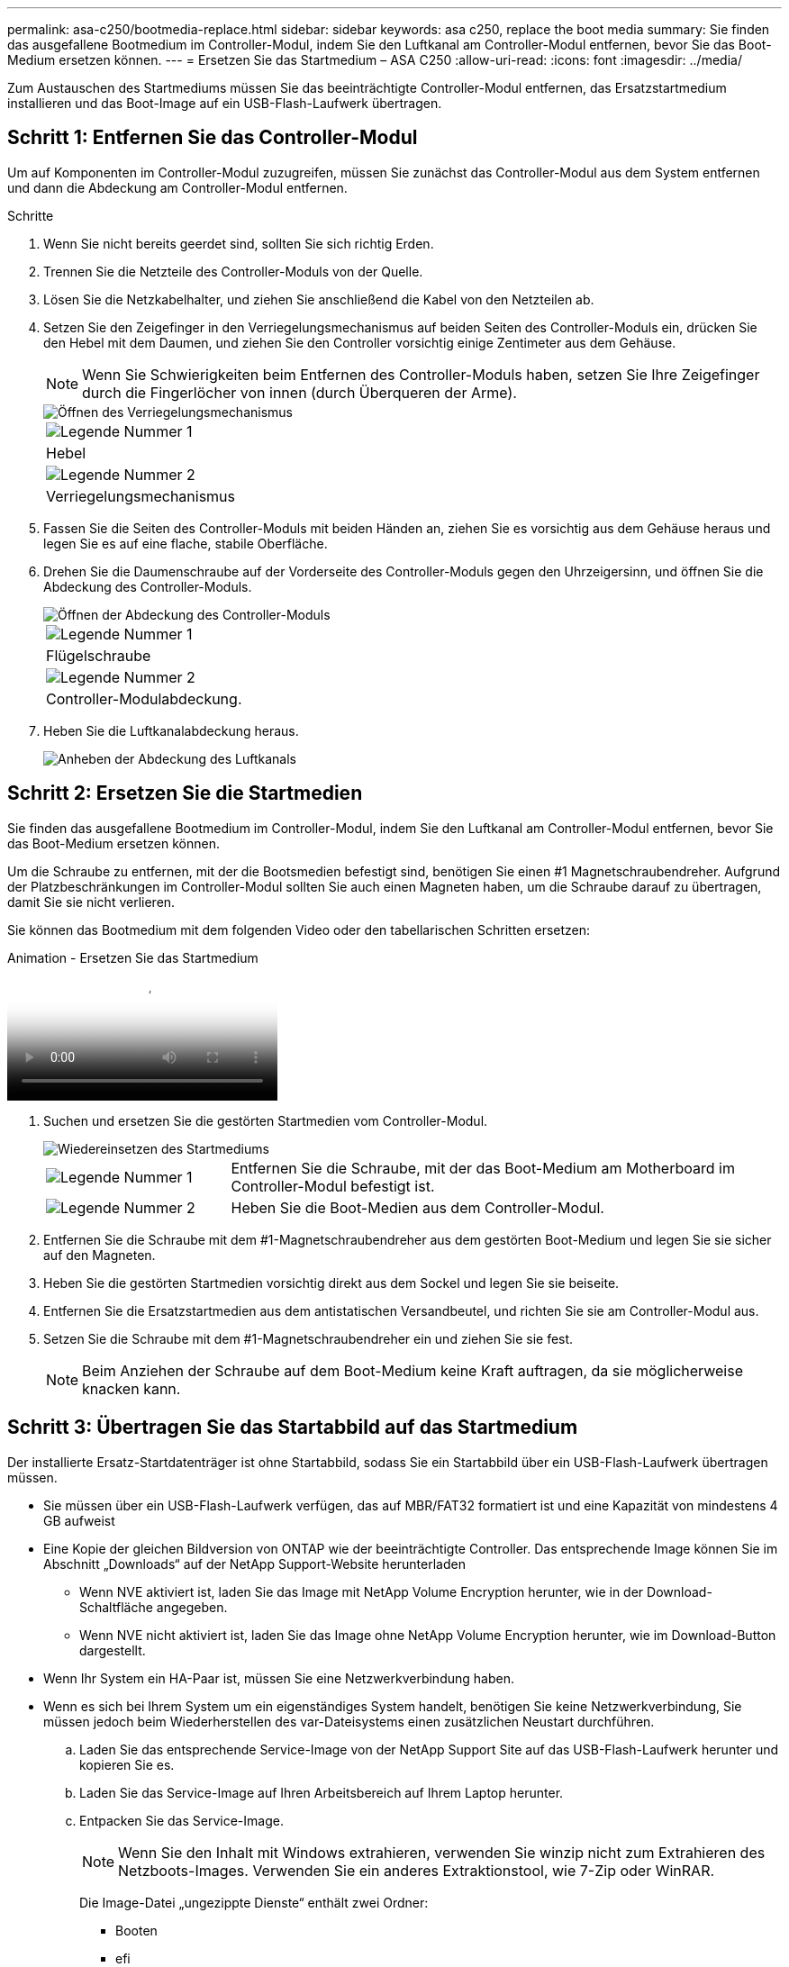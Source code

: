 ---
permalink: asa-c250/bootmedia-replace.html 
sidebar: sidebar 
keywords: asa c250, replace the boot media 
summary: Sie finden das ausgefallene Bootmedium im Controller-Modul, indem Sie den Luftkanal am Controller-Modul entfernen, bevor Sie das Boot-Medium ersetzen können. 
---
= Ersetzen Sie das Startmedium – ASA C250
:allow-uri-read: 
:icons: font
:imagesdir: ../media/


[role="lead"]
Zum Austauschen des Startmediums müssen Sie das beeinträchtigte Controller-Modul entfernen, das Ersatzstartmedium installieren und das Boot-Image auf ein USB-Flash-Laufwerk übertragen.



== Schritt 1: Entfernen Sie das Controller-Modul

Um auf Komponenten im Controller-Modul zuzugreifen, müssen Sie zunächst das Controller-Modul aus dem System entfernen und dann die Abdeckung am Controller-Modul entfernen.

.Schritte
. Wenn Sie nicht bereits geerdet sind, sollten Sie sich richtig Erden.
. Trennen Sie die Netzteile des Controller-Moduls von der Quelle.
. Lösen Sie die Netzkabelhalter, und ziehen Sie anschließend die Kabel von den Netzteilen ab.
. Setzen Sie den Zeigefinger in den Verriegelungsmechanismus auf beiden Seiten des Controller-Moduls ein, drücken Sie den Hebel mit dem Daumen, und ziehen Sie den Controller vorsichtig einige Zentimeter aus dem Gehäuse.
+

NOTE: Wenn Sie Schwierigkeiten beim Entfernen des Controller-Moduls haben, setzen Sie Ihre Zeigefinger durch die Fingerlöcher von innen (durch Überqueren der Arme).

+
image::../media/drw_a250_pcm_remove_install.png[Öffnen des Verriegelungsmechanismus]

+
|===


 a| 
image:../media/icon_round_1.png["Legende Nummer 1"]
 a| 
Hebel



 a| 
image:../media/icon_round_2.png["Legende Nummer 2"]
 a| 
Verriegelungsmechanismus

|===
. Fassen Sie die Seiten des Controller-Moduls mit beiden Händen an, ziehen Sie es vorsichtig aus dem Gehäuse heraus und legen Sie es auf eine flache, stabile Oberfläche.
. Drehen Sie die Daumenschraube auf der Vorderseite des Controller-Moduls gegen den Uhrzeigersinn, und öffnen Sie die Abdeckung des Controller-Moduls.
+
image::../media/drw_a250_open_controller_module_cover.png[Öffnen der Abdeckung des Controller-Moduls]

+
|===


 a| 
image:../media/icon_round_1.png["Legende Nummer 1"]
 a| 
Flügelschraube



 a| 
image:../media/icon_round_2.png["Legende Nummer 2"]
 a| 
Controller-Modulabdeckung.

|===
. Heben Sie die Luftkanalabdeckung heraus.
+
image::../media/drw_a250_remove_airduct_cover.png[Anheben der Abdeckung des Luftkanals]





== Schritt 2: Ersetzen Sie die Startmedien

Sie finden das ausgefallene Bootmedium im Controller-Modul, indem Sie den Luftkanal am Controller-Modul entfernen, bevor Sie das Boot-Medium ersetzen können.

Um die Schraube zu entfernen, mit der die Bootsmedien befestigt sind, benötigen Sie einen #1 Magnetschraubendreher. Aufgrund der Platzbeschränkungen im Controller-Modul sollten Sie auch einen Magneten haben, um die Schraube darauf zu übertragen, damit Sie sie nicht verlieren.

Sie können das Bootmedium mit dem folgenden Video oder den tabellarischen Schritten ersetzen:

.Animation - Ersetzen Sie das Startmedium
video::7c2cad51-dd95-4b07-a903-ac5b015c1a6d[panopto]
. Suchen und ersetzen Sie die gestörten Startmedien vom Controller-Modul.
+
image::../media/drw_a250_replace_boot_media.png[Wiedereinsetzen des Startmediums]

+
[cols="1,3"]
|===


 a| 
image:../media/icon_round_1.png["Legende Nummer 1"]
 a| 
Entfernen Sie die Schraube, mit der das Boot-Medium am Motherboard im Controller-Modul befestigt ist.



 a| 
image:../media/icon_round_2.png["Legende Nummer 2"]
 a| 
Heben Sie die Boot-Medien aus dem Controller-Modul.

|===
. Entfernen Sie die Schraube mit dem #1-Magnetschraubendreher aus dem gestörten Boot-Medium und legen Sie sie sicher auf den Magneten.
. Heben Sie die gestörten Startmedien vorsichtig direkt aus dem Sockel und legen Sie sie beiseite.
. Entfernen Sie die Ersatzstartmedien aus dem antistatischen Versandbeutel, und richten Sie sie am Controller-Modul aus.
. Setzen Sie die Schraube mit dem #1-Magnetschraubendreher ein und ziehen Sie sie fest.
+

NOTE: Beim Anziehen der Schraube auf dem Boot-Medium keine Kraft auftragen, da sie möglicherweise knacken kann.





== Schritt 3: Übertragen Sie das Startabbild auf das Startmedium

Der installierte Ersatz-Startdatenträger ist ohne Startabbild, sodass Sie ein Startabbild über ein USB-Flash-Laufwerk übertragen müssen.

* Sie müssen über ein USB-Flash-Laufwerk verfügen, das auf MBR/FAT32 formatiert ist und eine Kapazität von mindestens 4 GB aufweist
* Eine Kopie der gleichen Bildversion von ONTAP wie der beeinträchtigte Controller. Das entsprechende Image können Sie im Abschnitt „Downloads“ auf der NetApp Support-Website herunterladen
+
** Wenn NVE aktiviert ist, laden Sie das Image mit NetApp Volume Encryption herunter, wie in der Download-Schaltfläche angegeben.
** Wenn NVE nicht aktiviert ist, laden Sie das Image ohne NetApp Volume Encryption herunter, wie im Download-Button dargestellt.


* Wenn Ihr System ein HA-Paar ist, müssen Sie eine Netzwerkverbindung haben.
* Wenn es sich bei Ihrem System um ein eigenständiges System handelt, benötigen Sie keine Netzwerkverbindung, Sie müssen jedoch beim Wiederherstellen des var-Dateisystems einen zusätzlichen Neustart durchführen.
+
.. Laden Sie das entsprechende Service-Image von der NetApp Support Site auf das USB-Flash-Laufwerk herunter und kopieren Sie es.
.. Laden Sie das Service-Image auf Ihren Arbeitsbereich auf Ihrem Laptop herunter.
.. Entpacken Sie das Service-Image.
+

NOTE: Wenn Sie den Inhalt mit Windows extrahieren, verwenden Sie winzip nicht zum Extrahieren des Netzboots-Images. Verwenden Sie ein anderes Extraktionstool, wie 7-Zip oder WinRAR.

+
Die Image-Datei „ungezippte Dienste“ enthält zwei Ordner:

+
*** Booten
*** efi


.. kopieren Sie den efi-Ordner in das oberste Verzeichnis auf dem USB-Flash-Laufwerk.
+

NOTE: Wenn das Service-Image keinen efi-Ordner hat, siehe link:https://kb.netapp.com/onprem/ontap/hardware/EFI_folder_missing_from_Service_Image_download_file_used_for_boot_device_recovery_for_FAS_and_AFF_models["EFI-Ordner fehlt in Service-Image-Download-Datei verwendet für Boot-Gerät Recovery für FAS-und AFF-Modelle^"].

+
Das USB-Flash-Laufwerk sollte den efi-Ordner und die gleiche Service Image (BIOS)-Version des beeinträchtigten Controllers haben.

.. Entfernen Sie das USB-Flash-Laufwerk von Ihrem Laptop.
.. Wenn Sie dies noch nicht getan haben, den Luftkanal einbauen.
+
image::../media/drw_a250_install_airduct_cover.png[Installieren des Luftkanals]

.. Schließen Sie die Abdeckung des Controller-Moduls, und ziehen Sie die Daumenschraube fest.
+
image::../media/drw_a250_close_controller_module_cover.png[Schließen der Abdeckung des Controller-Moduls]

+
[cols="1,3"]
|===


 a| 
image:../media/icon_round_1.png["Legende Nummer 1"]
 a| 
Controller-Modulabdeckung



 a| 
image:../media/icon_round_2.png["Legende Nummer 2"]
 a| 
Flügelschraube

|===
.. Richten Sie das Ende des Controller-Moduls an der Öffnung im Gehäuse aus, und drücken Sie dann vorsichtig das Controller-Modul zur Hälfte in das System.
.. Stecken Sie das USB-Flash-Laufwerk in den USB-Steckplatz des Controller-Moduls.
+
Stellen Sie sicher, dass Sie das USB-Flash-Laufwerk in den für USB-Geräte gekennzeichneten Steckplatz und nicht im USB-Konsolenport installieren.

.. Drücken Sie das Controller-Modul ganz in das Chassis:
.. Platzieren Sie Ihre Zeigefinger durch die Fingerlöcher von der Innenseite des Verriegelungsmechanismus.
.. Drücken Sie die Daumen auf den orangefarbenen Laschen oben am Verriegelungsmechanismus nach unten, und schieben Sie das Controller-Modul vorsichtig über den Anschlag.
.. Lösen Sie Ihre Daumen von oben auf den Verriegelungs-Mechanismen und drücken Sie weiter, bis die Verriegelungen einrasten.


+
Das Controller-Modul sollte vollständig eingesetzt und mit den Kanten des Gehäuses bündig sein.

+
.. Schließen Sie die Netzkabel an die Netzteile an, setzen Sie die Sicherungsmanschette des Netzkabels wieder ein, und schließen Sie dann die Netzteile an die Stromquelle an.
+
Das Controller-Modul startet, sobald die Stromversorgung wiederhergestellt ist. Bereiten Sie sich darauf vor, den Bootvorgang zu unterbrechen.

.. Unterbrechen Sie den Boot-Vorgang, um an der LOADER-Eingabeaufforderung zu stoppen, indem Sie Strg-C drücken, wenn Sie sehen Starten VON AUTOBOOT drücken Sie Strg-C, um den Vorgang abzubrechen
+
Wenn Sie diese Meldung verpassen, drücken Sie Strg-C, wählen Sie die Option zum Booten im Wartungsmodus aus, und halten Sie dann den Controller zum Booten in LOADER an.

.. Wenn Systeme mit einem Controller im Chassis vorhanden sind, schließen Sie das Netzteil wieder an und schalten Sie die Netzteile ein.
+
Das System beginnt mit dem Booten und wird bei DER LOADER-Eingabeaufforderung angehalten.




